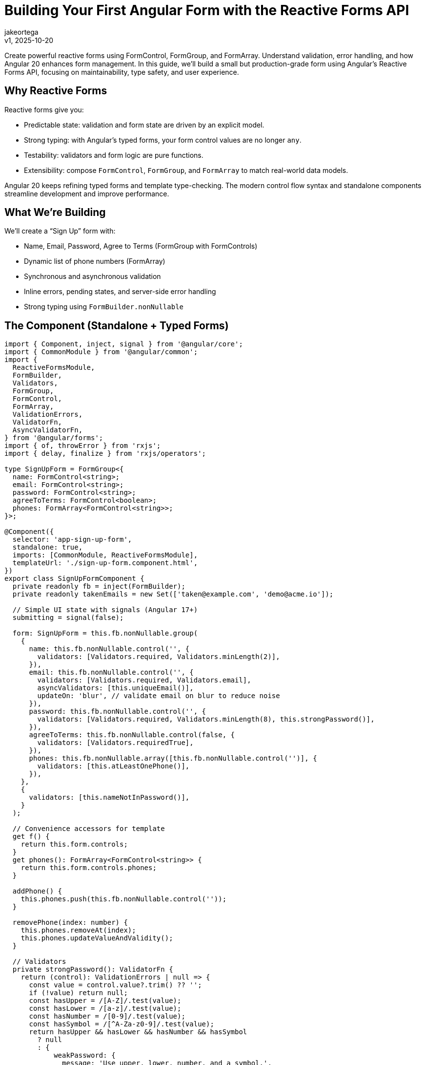 = Building Your First Angular Form with the Reactive Forms API
:author: jakeortega
:revdate: v1, 2025-10-20
:title: Building Your First Angular Form with the Reactive Forms API
:lang: en
:tags: [Beginner,reactive forms,form control,validation,FormBuilder]

Create powerful reactive forms using FormControl, FormGroup, and FormArray. Understand validation, error handling, and how Angular 20 enhances form management. In this guide, we’ll build a small but production-grade form using Angular’s Reactive Forms API, focusing on maintainability, type safety, and user experience.

== Why Reactive Forms

Reactive forms give you:

- Predictable state: validation and form state are driven by an explicit model.
- Strong typing: with Angular’s typed forms, your form control values are no longer `any`.
- Testability: validators and form logic are pure functions.
- Extensibility: compose `FormControl`, `FormGroup`, and `FormArray` to match real-world data models.

Angular 20 keeps refining typed forms and template type-checking. The modern control flow syntax and standalone components streamline development and improve performance.

== What We’re Building

We’ll create a “Sign Up” form with:

- Name, Email, Password, Agree to Terms (FormGroup with FormControls)
- Dynamic list of phone numbers (FormArray)
- Synchronous and asynchronous validation
- Inline errors, pending states, and server-side error handling
- Strong typing using `FormBuilder.nonNullable`

== The Component (Standalone + Typed Forms)

[source,typescript]
----
import { Component, inject, signal } from '@angular/core';
import { CommonModule } from '@angular/common';
import {
  ReactiveFormsModule,
  FormBuilder,
  Validators,
  FormGroup,
  FormControl,
  FormArray,
  ValidationErrors,
  ValidatorFn,
  AsyncValidatorFn,
} from '@angular/forms';
import { of, throwError } from 'rxjs';
import { delay, finalize } from 'rxjs/operators';

type SignUpForm = FormGroup<{
  name: FormControl<string>;
  email: FormControl<string>;
  password: FormControl<string>;
  agreeToTerms: FormControl<boolean>;
  phones: FormArray<FormControl<string>>;
}>;

@Component({
  selector: 'app-sign-up-form',
  standalone: true,
  imports: [CommonModule, ReactiveFormsModule],
  templateUrl: './sign-up-form.component.html',
})
export class SignUpFormComponent {
  private readonly fb = inject(FormBuilder);
  private readonly takenEmails = new Set(['taken@example.com', 'demo@acme.io']);

  // Simple UI state with signals (Angular 17+)
  submitting = signal(false);

  form: SignUpForm = this.fb.nonNullable.group(
    {
      name: this.fb.nonNullable.control('', {
        validators: [Validators.required, Validators.minLength(2)],
      }),
      email: this.fb.nonNullable.control('', {
        validators: [Validators.required, Validators.email],
        asyncValidators: [this.uniqueEmail()],
        updateOn: 'blur', // validate email on blur to reduce noise
      }),
      password: this.fb.nonNullable.control('', {
        validators: [Validators.required, Validators.minLength(8), this.strongPassword()],
      }),
      agreeToTerms: this.fb.nonNullable.control(false, {
        validators: [Validators.requiredTrue],
      }),
      phones: this.fb.nonNullable.array([this.fb.nonNullable.control('')], {
        validators: [this.atLeastOnePhone()],
      }),
    },
    {
      validators: [this.nameNotInPassword()],
    }
  );

  // Convenience accessors for template
  get f() {
    return this.form.controls;
  }
  get phones(): FormArray<FormControl<string>> {
    return this.form.controls.phones;
  }

  addPhone() {
    this.phones.push(this.fb.nonNullable.control(''));
  }

  removePhone(index: number) {
    this.phones.removeAt(index);
    this.phones.updateValueAndValidity();
  }

  // Validators
  private strongPassword(): ValidatorFn {
    return (control): ValidationErrors | null => {
      const value = control.value?.trim() ?? '';
      if (!value) return null;
      const hasUpper = /[A-Z]/.test(value);
      const hasLower = /[a-z]/.test(value);
      const hasNumber = /[0-9]/.test(value);
      const hasSymbol = /[^A-Za-z0-9]/.test(value);
      return hasUpper && hasLower && hasNumber && hasSymbol
        ? null
        : {
            weakPassword: {
              message: 'Use upper, lower, number, and a symbol.',
            },
          };
    };
  }

  private nameNotInPassword(): ValidatorFn {
    return (group): ValidationErrors | null => {
      const name = (group as SignUpForm).controls.name.value.toLowerCase().trim();
      const pw = (group as SignUpForm).controls.password.value.toLowerCase();
      if (!name || !pw) return null;
      return pw.includes(name)
        ? { nameInPassword: { message: 'Password should not contain your name.' } }
        : null;
    };
  }

  private atLeastOnePhone(): ValidatorFn {
    return (control): ValidationErrors | null => {
      const array = control as FormArray<FormControl<string>>;
      const anyFilled = array.controls.some(c => (c.value ?? '').trim().length > 0);
      return anyFilled ? null : { atLeastOnePhone: { message: 'Add at least one phone number.' } };
    };
  }

  private uniqueEmail(): AsyncValidatorFn {
    return (control) => {
      const value = (control.value ?? '').toLowerCase().trim();
      if (!value) return of(null);
      // Simulate HTTP latency and uniqueness check
      const isTaken = this.takenEmails.has(value);
      return of(isTaken ? { emailTaken: true } : null).pipe(delay(600));
    };
  }

  // Submit with simulated server interaction + error mapping
  onSubmit() {
    this.form.markAllAsTouched();

    // Avoid submitting invalid or still-validating forms
    if (this.form.invalid || this.form.pending) return;

    this.submitting.set(true);

    this.fakeSave(this.form.getRawValue())
      .pipe(finalize(() => this.submitting.set(false)))
      .subscribe({
        next: () => {
          // Success UX: clear server errors, optionally reset phones to one empty control
          this.form.setErrors(null);
          // Keep values to let the user continue; in real apps you may navigate
        },
        error: (err) => {
          // Map server errors to field and form errors
          if (err?.errors?.email) {
            this.f.email.setErrors({ server: err.errors.email });
          }
          if (err?.errors?.form) {
            this.form.setErrors({ server: err.errors.form });
          }
        },
      });
  }

  private fakeSave(payload: {
    name: string;
    email: string;
    password: string;
    agreeToTerms: boolean;
    phones: string[];
  }) {
    const domain = payload.email.split('@')[1] ?? '';
    if (domain === 'bounced.test') {
      return throwError(() => ({
        status: 400,
        errors: {
          email: 'This domain frequently bounces. Use a different email.',
          form: 'We could not complete your sign up. Please review the errors.',
        },
      })).pipe(delay(700));
    }
    return of(payload).pipe(delay(900));
  }
}
----

== The Template (Modern Control Flow + Clear Errors)

We’ll use Angular’s modern control flow (`@if`, `@for`) for concise, readable templates alongside the standard reactive forms directives.

[source,html]
----
<form [formGroup]="form" (ngSubmit)="onSubmit()" novalidate>
  @if (form.errors?.server) {
    <div class="error-banner" role="alert">
      {{ form.errors.server }}
    </div>
  }

  <!-- Name -->
  <label>
    <span>Name</span>
    <input type="text" formControlName="name" autocomplete="name" />
  </label>
  @if (f.name.touched && f.name.invalid) {
    <ul class="errors">
      @if (f.name.errors?.required) { <li>Name is required.</li> }
      @if (f.name.errors?.minlength) { <li>Use at least 2 characters.</li> }
    </ul>
  }

  <!-- Email -->
  <label>
    <span>Email</span>
    <input type="email" formControlName="email" autocomplete="email" />
  </label>
  @if (f.email.pending) {
    <div class="hint">Checking email availability…</div>
  }
  @if (f.email.touched && f.email.invalid) {
    <ul class="errors">
      @if (f.email.errors?.required) { <li>Email is required.</li> }
      @if (f.email.errors?.email) { <li>Enter a valid email.</li> }
      @if (f.email.errors?.emailTaken) { <li>This email is already registered.</li> }
      @if (f.email.errors?.server) { <li>{{ f.email.errors.server }}</li> }
    </ul>
  }

  <!-- Password -->
  <label>
    <span>Password</span>
    <input type="password" formControlName="password" autocomplete="new-password" />
  </label>
  @if (f.password.touched && f.password.invalid) {
    <ul class="errors">
      @if (f.password.errors?.required) { <li>Password is required.</li> }
      @if (f.password.errors?.minlength) { <li>Use at least 8 characters.</li> }
      @if (f.password.errors?.weakPassword) { <li>{{ f.password.errors.weakPassword.message }}</li> }
    </ul>
  }

  <!-- Group-level error -->
  @if (form.touched && form.errors?.nameInPassword) {
    <div class="errors" role="alert">
      {{ form.errors.nameInPassword.message }}
    </div>
  }

  <!-- Phones -->
  <fieldset formArrayName="phones">
    <legend>Phone numbers</legend>
    @for (ctrl of phones.controls; track $index; let i = $index) {
      <div class="phone-row">
        <input type="tel" [formControlName]="i" inputmode="tel" placeholder="+1 555 123 4567" />
        <button type="button" (click)="removePhone(i)" aria-label="Remove phone">Remove</button>
      </div>
    }
    @if (phones.touched && phones.errors?.atLeastOnePhone) {
      <div class="errors" role="alert">{{ phones.errors.atLeastOnePhone.message }}</div>
    }
    <button type="button" (click)="addPhone()">Add phone</button>
  </fieldset>

  <!-- Terms -->
  <label class="checkbox">
    <input type="checkbox" formControlName="agreeToTerms" />
    <span>I agree to the terms</span>
  </label>
  @if (f.agreeToTerms.touched && f.agreeToTerms.invalid) {
    <div class="errors" role="alert">You must accept the terms.</div>
  }

  <button type="submit" [disabled]="submitting() || form.pending">Create Account</button>
</form>
----

== Key Practices Explained

- Start with FormBuilder.nonNullable: Avoids `null` creeping into your form control types, simplifies code, and strengthens type safety.
- Typed access to controls: Use `form.controls` and helper getters like `phones` to avoid string keys and unsafe casts.
- updateOn strategy: For email we used `updateOn: 'blur'` to cut down on async validation noise. For large forms, `updateOn: 'submit'` at the group level can further optimize performance and UX, including zone-less apps.
- Layered validation:
  - Field-level: `required`, `email`, `minLength`, and a `strongPassword` validator.
  - Group-level: `nameNotInPassword` to enforce cross-field constraints.
  - Async: `uniqueEmail` simulates a server check; show a pending state to set expectations.
- FormArray for dynamic fields: Real data often has variable-length lists. Keep the array validator (`atLeastOnePhone`) at the array level and keep individual phone inputs simple.
- Error mapping from server: Convert server responses into `setErrors` on both controls and the group. This keeps the UI consistent with client-side errors.
- Accessibility: Use role="alert" for important error regions, associate labels with inputs, and ensure the submit button’s disabled state reflects pending/submit state accurately.

== How Angular 20 Helps

- Typed forms, end-to-end: Strong typing across `FormControl`, `FormGroup`, and `FormArray` reduces runtime surprises and improves IDE assistance.
- Standalone components and modern control flow: Less module boilerplate and clearer templates using `@if`/`@for` improve maintainability and readability.
- Better DX and performance at build time: Stricter template checking and ongoing compiler/runtime improvements make form templates safer and faster to iterate on.

None of these change how you think about forms; they remove friction so you can focus on your model, your validation, and your users.

== Testing Tips

- Unit test validators as pure functions: pass mock controls and assert on returned errors or null.
- Test async validators with marble tests or fakeAsync/tick to verify pending states and outcomes.
- Integration test the component: set values, trigger `markAllAsTouched()`, and expect specific error messages in the DOM. Ensure server errors show up when `setErrors` is applied.

== Troubleshooting

- Form never becomes valid: Check group-level validators—they can keep the form invalid even when all fields look valid.
- Async validator never completes: Ensure you’re returning an Observable and not subscribing inside the validator.
- Errors not showing: Validation messages usually depend on `touched`/`dirty`. To show on submit, call `markAllAsTouched()`.

== Conclusion

Reactive forms give you a clear, typed, and testable way to manage complex input. By combining `FormControl`, `FormGroup`, and `FormArray` with focused validation and mindful UX (pending states, clear errors), you create forms that feel reliable and maintainable. Angular 20’s refinements—typed forms, standalone components, and modern control flow—let you ship with less boilerplate and more confidence.

== Next Steps

- Add a Confirm Password control with a group-level “match” validator.
- Persist the form to local storage to support “resume later.”
- Introduce an async validator that actually calls your API via HttpClient.
- Explore `updateOn: 'submit'` for long forms to reduce change detection churn.
- Wrap common error rendering into a reusable component for consistent UX across your app.